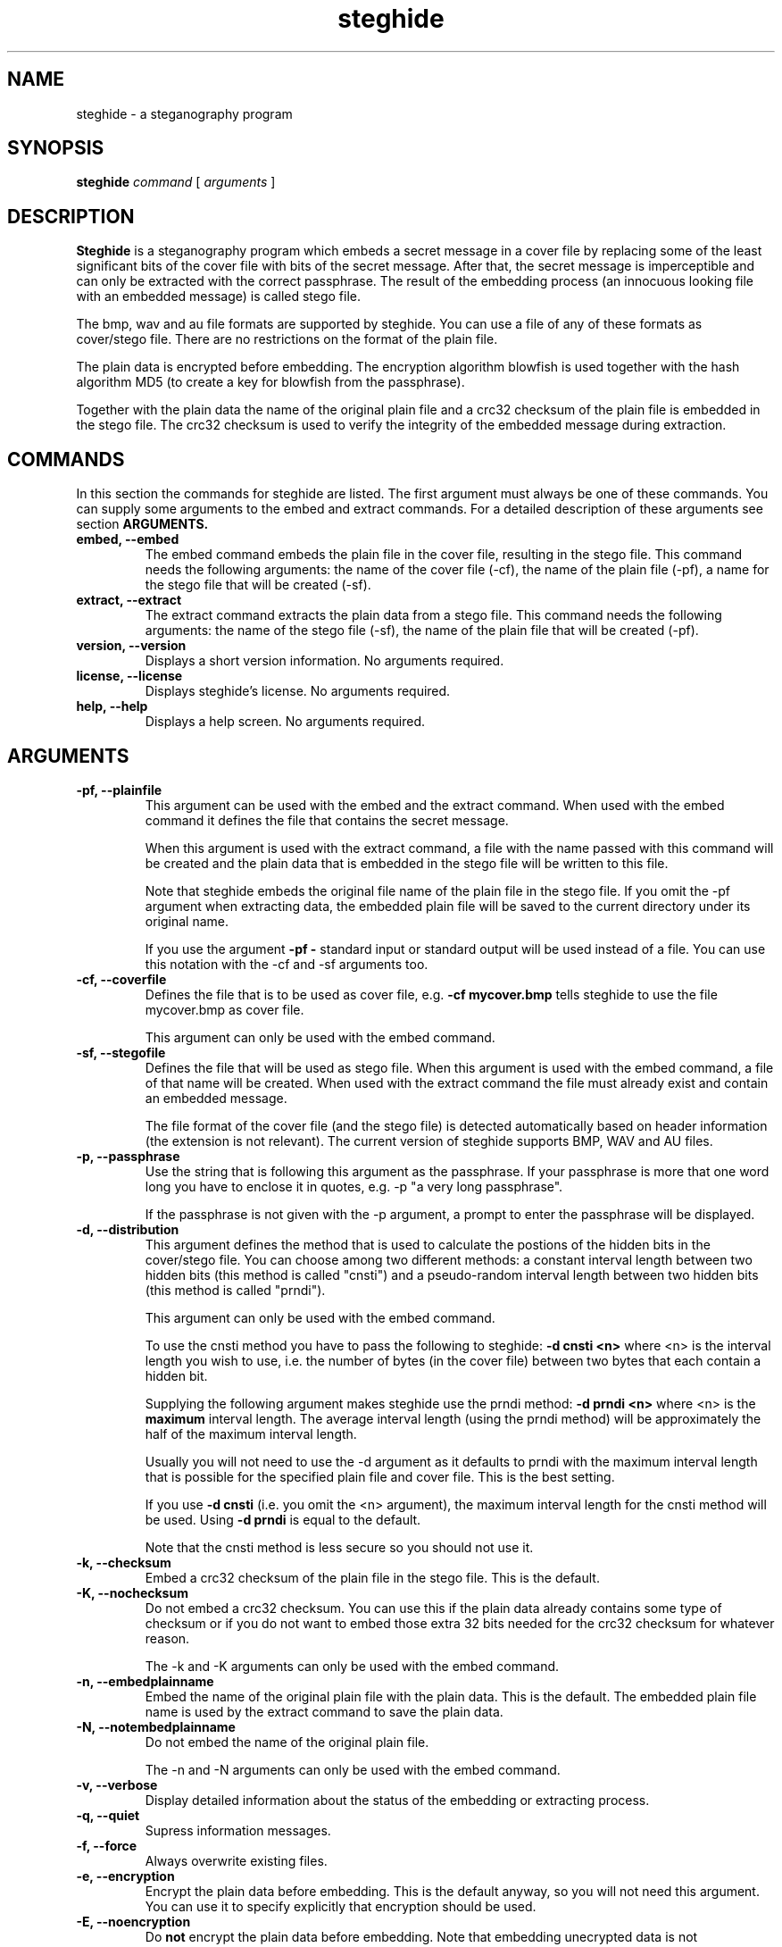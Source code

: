 .\" Steghide 0.4.5 man page
.TH steghide 1 "2 Feb 2002"
.SH NAME
steghide \- a steganography program
.SH SYNOPSIS
.B steghide
.I command
[
.I arguments
]
.SH DESCRIPTION
.B Steghide
is a steganography program which embeds a secret message in a cover file by
replacing some of the least significant bits of the cover file with bits of the
secret message. After that, the secret message is imperceptible and can only be
extracted with the correct passphrase. The result of the embedding process
(an innocuous looking file with an embedded message) is called stego file.

The bmp, wav and au file formats are supported by steghide. You can use a file
of any of these formats as cover/stego file. There are no restrictions on the
format of the plain file.

The plain data is encrypted before embedding. The encryption algorithm
blowfish is used together with the hash algorithm MD5 (to create a key for
blowfish from the passphrase).

Together with the plain data the name of the original plain file and a crc32
checksum of the plain file is embedded in the stego file. The crc32 checksum
is used to verify the integrity of the embedded message during extraction.

.SH COMMANDS
In this section the commands for steghide are listed. The first argument must
always be one of these commands. You can supply some arguments to the embed and
extract commands. For a detailed description of these arguments see section
.B ARGUMENTS.
.TP
.B "embed, --embed"
The embed command embeds the plain file in the cover file, resulting in the
stego file. This command needs the following arguments: the name of the cover
file (-cf), the name of the plain file (-pf), a name for the stego file that
will be created (-sf).
.TP
.B "extract, --extract"
The extract command extracts the plain data from a stego file. This command
needs the following arguments: the name of the stego file (-sf), the name of
the plain file that will be created (-pf).
.TP
.B "version, --version"
Displays a short version information. No arguments required.
.TP
.B "license, --license"
Displays steghide's license. No arguments required.
.TP
.B "help, --help"
Displays a help screen. No arguments required.

.SH ARGUMENTS
.TP
.B "-pf, --plainfile"
This argument can be used with the embed and the extract command. When used
with the embed command it defines the file that contains the secret message.

When this argument is used with the extract command, a file with the name passed
with this command will be created and the plain data that is embedded in the
stego file will be written to this file.

Note that steghide embeds the original file name of the plain file in the stego
file. If you omit the -pf argument when extracting data, the embedded plain file
will be saved to the current directory under its original name.

If you use the argument
.B -pf -
standard input or standard output will be used
instead of a file. You can use this notation with the -cf and -sf arguments too.

.TP
.B "-cf, --coverfile"
Defines the file that is to be used as cover file, e.g.
.B -cf mycover.bmp
tells steghide to use the file mycover.bmp as cover file.

This argument can only be used with the embed command.

.TP
.B "-sf, --stegofile"
Defines the file that will be used as stego file. When this argument is used
with the embed command, a file of that name will be created. When used with the
extract command the file must already exist and contain an embedded message.

The file format of the cover file (and the stego file) is detected automatically
based on header information (the extension is not relevant). The current version
of steghide supports BMP, WAV and AU files.

.TP
.B "-p, --passphrase"
Use the string that is following this argument as the passphrase. If your
passphrase is more that one word long you have to enclose it in quotes, e.g.
-p "a very long passphrase".

If the passphrase is not given with the -p argument, a prompt to enter the
passphrase will be displayed.

.TP
.B "-d, --distribution"
This argument defines the method that is used to calculate the postions of the
hidden bits in the cover/stego file. You can choose among two different
methods: a constant interval length between two hidden bits (this method is
called "cnsti") and a pseudo-random interval length between two hidden bits
(this method is called "prndi").

This argument can only be used with the embed command.

To use the cnsti method you have to pass the following to steghide:
.B -d cnsti <n>
where <n> is the interval length you wish to use, i.e. the number of bytes
(in the cover file) between two bytes that each contain a hidden bit.

Supplying the following argument makes steghide use the prndi method:
.B -d prndi <n>
where <n> is the
.B maximum
interval length. The average interval length (using the prndi method) will be
approximately the half of the maximum interval length.

Usually you will not need to use the -d argument as it defaults to prndi with
the maximum interval length that is possible for the specified plain file and
cover file. This is the best setting.

If you use
.B -d cnsti
(i.e. you omit the <n> argument), the maximum interval length for the cnsti
method will be used. Using
.B -d prndi
is equal to the default.

Note that the cnsti method is less secure so you should not use it.

.TP
.B "-k, --checksum"
Embed a crc32 checksum of the plain file in the stego file. This is the
default.

.TP
.B "-K, --nochecksum"
Do not embed a crc32 checksum. You can use this if the plain data already
contains some type of checksum or if you do not want to embed those extra
32 bits needed for the crc32 checksum for whatever reason.

The -k and -K arguments can only be used with the embed command.

.TP
.B "-n, --embedplainname"
Embed the name of the original plain file with the plain data. This is the
default. The embedded plain file name is used by the extract command to save
the plain data.

.TP
.B "-N, --notembedplainname"
Do not embed the name of the original plain file.

The -n and -N arguments can only be used with the embed command.

.TP
.B "-v, --verbose"
Display detailed information about the status of the embedding or extracting
process.

.TP
.B "-q, --quiet"
Supress information messages.

.TP
.B "-f, --force"
Always overwrite existing files.

.TP
.B "-e, --encryption"
Encrypt the plain data before embedding. This is the default anyway, so you will
not need this argument. You can use it to specify explicitly that encryption
should be used.

.TP
.B "-E, --noencryption"
Do
.B not
encrypt the plain data before embedding. Note that embedding unecrypted data is
not recommended because it less secure.

The -e and -E arguments can only be used with the embed command.

.TP
.B "-h, --sthdrencryption"
Encrypt the stego header before embedding. The stego header is some
administrative information that is also embedded in the stego file, for example
the length of the plain data.

Encrypting the stego header is the default, so there is no need to use this
argument.

.TP
.B "-H, --nosthdrencryption"
Do
.B not
encrypt the stego header before embedding. This is also not recommended.

Important Note: If the sender of a stego file has not encrypted the stego
header (i.e. has used the -H argument) then the receiver of the message must
also use the -H argument with the extract command. Otherwise steghide will
assume that the stego header is encrypted and will fail.

.SH EXAMPLES
To embed the file secret.txt in the wav file cvr.wav and save the resulting
stego file as stg.wav type:

  $ steghide embed -pf secret.txt -cf cvr.wav -sf stg.wav
  Enter passhrase:
  Re-Enter passphrase:
  wrote stego file to "stg.wav".

To extract this data again type:

  $ steghide extract -sf stg.wav
  Enter passphrase:
  wrote plain file to "secret.txt".

When embedding data, the name of the original plain file is embedded too: The
extract command above will create a file secret.txt in the current directory
and write the embedded data to secret.txt.

You can override the embedded plain file name if you specify a -pf argument
when extracting. The following command will put the embedded data into the file
plain.txt:

  $ steghide extract -sf stg.wav -pf plain.txt
  Enter passphrase:
  wrote plain file to "plain.txt".

If you are using a system that supports pipes you can pass data via
standard input to steghide. In the following example data is compressed before
it is (encrypted and) embedded:

  $ gzip -c pln.txt | steghide embed -cf cvr.bmp -sf stg.bmp -pf - -p "This is a passphrase."
  wrote stego file to "stg.bmp".

To extract (and view) the data from this file again, you could do something
like this:

  $ steghide extract -sf stg.bmp -pf - -p "This is a passphrase." | gunzip | less

If you pass data to steghide via standard input or from steghide to another
program via standard output, you need to specify the passphrase on the command
line with the -p argument (as shown in the two commands above).

.SH AUTHOR
Stefan Hetzl <shetzl@teleweb.at>
